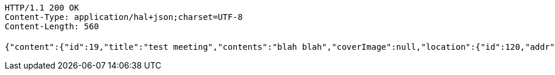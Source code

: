 [source,http,options="nowrap"]
----
HTTP/1.1 200 OK
Content-Type: application/hal+json;charset=UTF-8
Content-Length: 560

{"content":{"id":19,"title":"test meeting","contents":"blah blah","coverImage":null,"location":{"id":120,"addr":"서울시 마포구 월드컵북로2길 65 5층","name":"Toz","latitude":0.0,"longitude":0.0},"onlineType":null,"meetStartAt":1511247430929,"meetEndAt":null,"createdAt":1510124231168,"updatedAt":1510124231168,"meetingStatus":"PUBLISHED","admins":[{"id":58,"email":"whiteship@email.com","name":"keesun","nickname":"keesun","imageUrl":null}],"topics":[],"autoConfirm":false},"_links":{"meeting-view":{"href":"http://localhost:8080/api/meeting/19"}}}
----